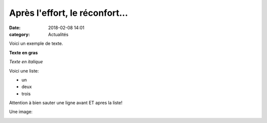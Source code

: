 Après l'effort, le réconfort...
===============================

:date: 2018-02-08 14:01
:category: Actualités


Voici un exemple de texte.

**Texte en gras**

*Texte en italique*

Voici une liste:

- un
- deux
- trois

Attention à bien sauter une ligne avant ET apres la liste!

Une image:

.. image:: http://assets.acr-dijon.org/1janvacr1.jpg

